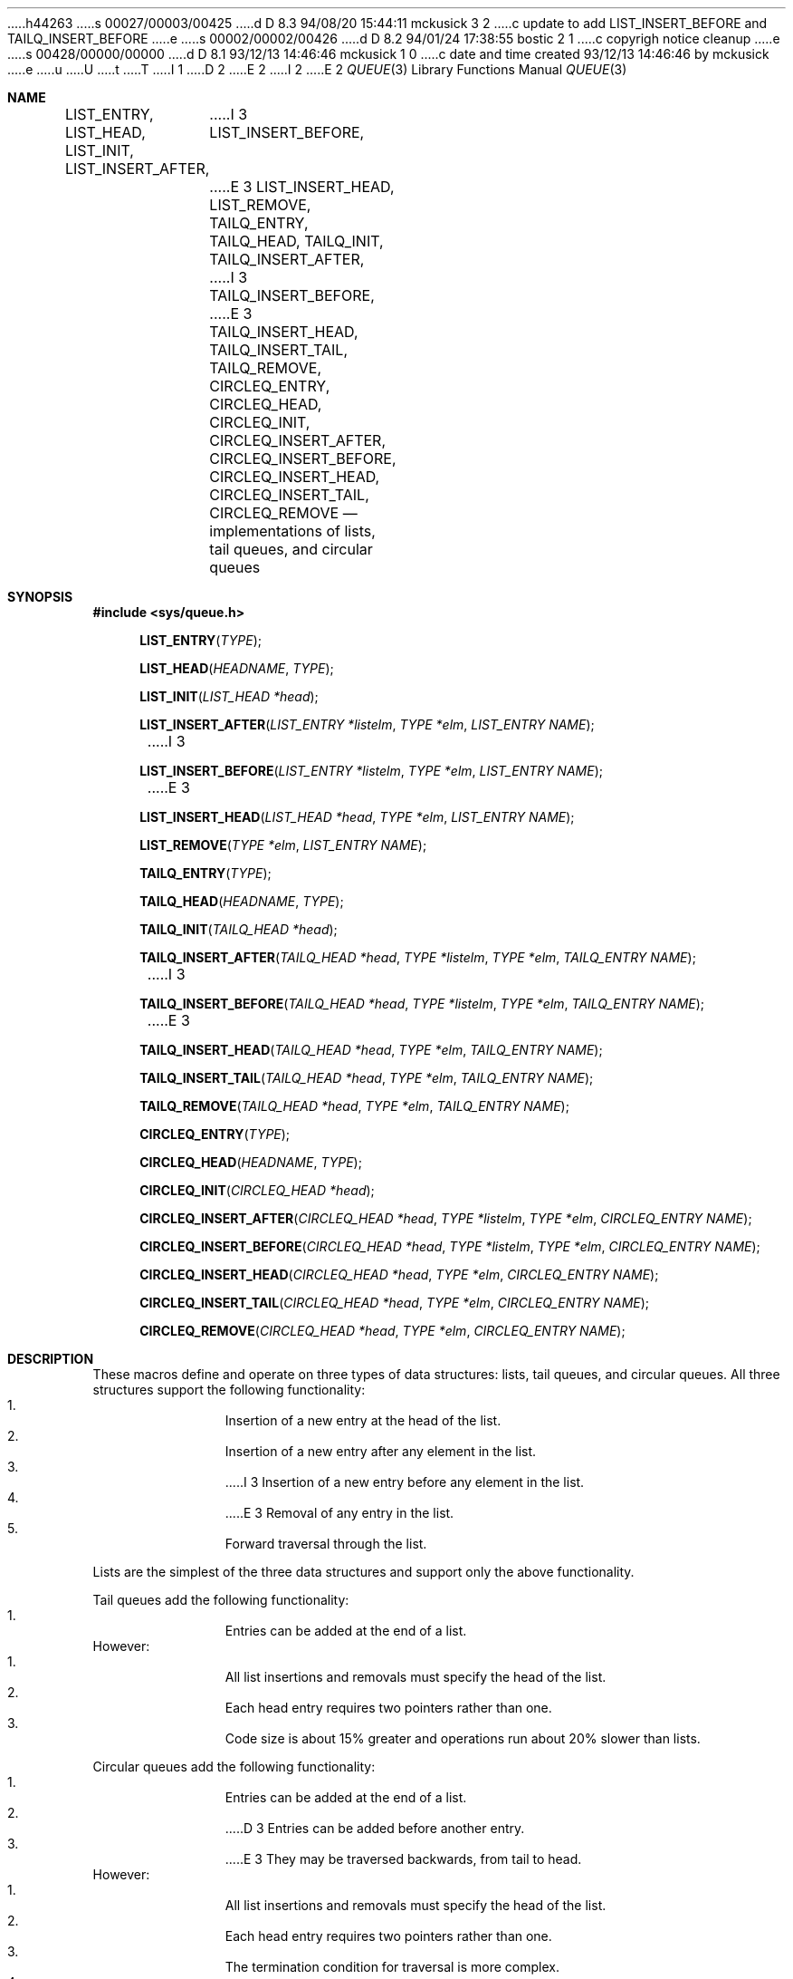 h44263
s 00027/00003/00425
d D 8.3 94/08/20 15:44:11 mckusick 3 2
c update to add LIST_INSERT_BEFORE and TAILQ_INSERT_BEFORE
e
s 00002/00002/00426
d D 8.2 94/01/24 17:38:55 bostic 2 1
c copyrigh notice cleanup
e
s 00428/00000/00000
d D 8.1 93/12/13 14:46:46 mckusick 1 0
c date and time created 93/12/13 14:46:46 by mckusick
e
u
U
t
T
I 1
D 2
.\" Copyright (c) 1993 The Regents of the University of California.
.\" All rights reserved.
E 2
I 2
.\" Copyright (c) 1993
.\"	The Regents of the University of California.  All rights reserved.
E 2
.\"
.\" %sccs.include.redist.roff%
.\"
.\"	%W% (Berkeley) %G%
.\"
.Dd "%Q%"
.Dt QUEUE 3
.Os BSD 4
.Sh NAME
.Nm LIST_ENTRY ,
.Nm LIST_HEAD ,
.Nm LIST_INIT ,
.Nm LIST_INSERT_AFTER ,
I 3
.Nm LIST_INSERT_BEFORE ,
E 3
.Nm LIST_INSERT_HEAD ,
.Nm LIST_REMOVE ,
.Nm TAILQ_ENTRY ,
.Nm TAILQ_HEAD ,
.Nm TAILQ_INIT ,
.Nm TAILQ_INSERT_AFTER ,
I 3
.Nm TAILQ_INSERT_BEFORE ,
E 3
.Nm TAILQ_INSERT_HEAD ,
.Nm TAILQ_INSERT_TAIL ,
.Nm TAILQ_REMOVE ,
.Nm CIRCLEQ_ENTRY ,
.Nm CIRCLEQ_HEAD ,
.Nm CIRCLEQ_INIT ,
.Nm CIRCLEQ_INSERT_AFTER ,
.Nm CIRCLEQ_INSERT_BEFORE ,
.Nm CIRCLEQ_INSERT_HEAD ,
.Nm CIRCLEQ_INSERT_TAIL ,
.Nm CIRCLEQ_REMOVE
.Nd implementations of lists, tail queues, and circular queues
.Sh SYNOPSIS
.Fd #include <sys/queue.h>
.sp
.Fn LIST_ENTRY "TYPE"
.Fn LIST_HEAD "HEADNAME" "TYPE"
.Fn LIST_INIT "LIST_HEAD *head"
.Fn LIST_INSERT_AFTER "LIST_ENTRY *listelm" "TYPE *elm" "LIST_ENTRY NAME"
I 3
.Fn LIST_INSERT_BEFORE "LIST_ENTRY *listelm" "TYPE *elm" "LIST_ENTRY NAME"
E 3
.Fn LIST_INSERT_HEAD "LIST_HEAD *head" "TYPE *elm" "LIST_ENTRY NAME"
.Fn LIST_REMOVE "TYPE *elm" "LIST_ENTRY NAME"
.sp
.Fn TAILQ_ENTRY "TYPE"
.Fn TAILQ_HEAD "HEADNAME" "TYPE"
.Fn TAILQ_INIT "TAILQ_HEAD *head"
.Fn TAILQ_INSERT_AFTER "TAILQ_HEAD *head" "TYPE *listelm" "TYPE *elm" "TAILQ_ENTRY NAME"
I 3
.Fn TAILQ_INSERT_BEFORE "TAILQ_HEAD *head" "TYPE *listelm" "TYPE *elm" "TAILQ_ENTRY NAME"
E 3
.Fn TAILQ_INSERT_HEAD "TAILQ_HEAD *head" "TYPE *elm" "TAILQ_ENTRY NAME"
.Fn TAILQ_INSERT_TAIL "TAILQ_HEAD *head" "TYPE *elm" "TAILQ_ENTRY NAME"
.Fn TAILQ_REMOVE "TAILQ_HEAD *head" "TYPE *elm" "TAILQ_ENTRY NAME"
.sp
.Fn CIRCLEQ_ENTRY "TYPE"
.Fn CIRCLEQ_HEAD "HEADNAME" "TYPE"
.Fn CIRCLEQ_INIT "CIRCLEQ_HEAD *head"
.Fn CIRCLEQ_INSERT_AFTER "CIRCLEQ_HEAD *head" "TYPE *listelm" "TYPE *elm" "CIRCLEQ_ENTRY NAME"
.Fn CIRCLEQ_INSERT_BEFORE "CIRCLEQ_HEAD *head" "TYPE *listelm" "TYPE *elm" "CIRCLEQ_ENTRY NAME"
.Fn CIRCLEQ_INSERT_HEAD "CIRCLEQ_HEAD *head" "TYPE *elm" "CIRCLEQ_ENTRY NAME"
.Fn CIRCLEQ_INSERT_TAIL "CIRCLEQ_HEAD *head" "TYPE *elm" "CIRCLEQ_ENTRY NAME"
.Fn CIRCLEQ_REMOVE "CIRCLEQ_HEAD *head" "TYPE *elm" "CIRCLEQ_ENTRY NAME"
.Sh DESCRIPTION
These macros define and operate on three types of data structures:
lists, tail queues, and circular queues.
All three structures support the following functionality:
.Bl -enum -compact -offset indent
.It
Insertion of a new entry at the head of the list.
.It
Insertion of a new entry after any element in the list.
.It
I 3
Insertion of a new entry before any element in the list.
.It
E 3
Removal of any entry in the list.
.It
Forward traversal through the list.
.El
.Pp
Lists are the simplest of the three data structures and support
only the above functionality.
.Pp
Tail queues add the following functionality:
.Bl -enum -compact -offset indent
.It
Entries can be added at the end of a list.
.El
However:
.Bl -enum -compact -offset indent
.It
All list insertions and removals must specify the head of the list.
.It
Each head entry requires two pointers rather than one.
.It
Code size is about 15% greater and operations run about 20% slower
than lists.
.El
.Pp
Circular queues add the following functionality:
.Bl -enum -compact -offset indent
.It
Entries can be added at the end of a list.
.It
D 3
Entries can be added before another entry.
.It
E 3
They may be traversed backwards, from tail to head.
.El
However:
.Bl -enum -compact -offset indent
.It
All list insertions and removals must specify the head of the list.
.It
Each head entry requires two pointers rather than one.
.It
The termination condition for traversal is more complex.
.It
Code size is about 40% greater and operations run about 45% slower
than lists.
.El
.Pp
In the macro definitions,
.Fa TYPE
is the name of a user defined structure,
that must contain a field of type
.Li LIST_ENTRY ,
.Li TAILQ_ENTRY ,
or
.Li CIRCLEQ_ENTRY ,
named
.Fa NAME .
The argument
.Fa HEADNAME
is the name of a user defined structure that must be declared
using the macros
.Li LIST_HEAD ,
.Li TAILQ_HEAD ,
or
.Li CIRCLEQ_HEAD .
See the examples below for further explanation of how these
macros are used.
.Sh LISTS
A list is headed by a structure defined by the
.Nm LIST_HEAD
macro.
This structure contains a single pointer to the first element
on the list.
The elements are doubly linked so that an arbitrary element can be
removed without traversing the list.
D 3
New elements can be added to the list after an existing element or
E 3
I 3
New elements can be added to the list before or after an existing element or
E 3
at the head of the list.
A
.Fa LIST_HEAD
structure is declared as follows:
.Bd -literal -offset indent
LIST_HEAD(HEADNAME, TYPE) head;
.Ed
.sp
where
.Fa HEADNAME
is the name of the structure to be defined, and
.Fa TYPE
is the type of the elements to be linked into the list.
A pointer to the head of the list can later be declared as:
.Bd -literal -offset indent
struct HEADNAME *headp;
.Ed
.sp
(The names
.Li head
and
.Li headp
are user selectable.)
.Pp
The macro
.Nm LIST_ENTRY
declares a structure that connects the elements in
the list.
.Pp
The macro
.Nm LIST_INIT
initializes the list referenced by
.Fa head .
.Pp
The macro
.Nm LIST_INSERT_HEAD
inserts the new element
.Fa elm
at the head of the list.
.Pp
The macro
.Nm LIST_INSERT_AFTER
inserts the new element
.Fa elm
after the element
.Fa listelm .
.Pp
The macro
I 3
.Nm LIST_INSERT_BEFORE
inserts the new element
.Fa elm
before the element
.Fa listelm .
.Pp
The macro
E 3
.Nm LIST_REMOVE
removes the element
.Fa elm
from the list.
.Sh LIST EXAMPLE
.Bd -literal
LIST_HEAD(listhead, entry) head;
struct listhead *headp;		/* List head. */
struct entry {
	...
	LIST_ENTRY(entry) entries;	/* List. */
	...
} *n1, *n2, *np;

LIST_INIT(&head);			/* Initialize the list. */

n1 = malloc(sizeof(struct entry));	/* Insert at the head. */
LIST_INSERT_HEAD(&head, n1, entries);

n2 = malloc(sizeof(struct entry));	/* Insert after. */
LIST_INSERT_AFTER(n1, n2, entries);
I 3

n2 = malloc(sizeof(struct entry));	/* Insert before. */
LIST_INSERT_BEFORE(n1, n2, entries);
E 3
					/* Forward traversal. */
for (np = head.lh_first; np != NULL; np = np->entries.le_next)
	np-> ...

while (head.lh_first != NULL)		/* Delete. */
	LIST_REMOVE(head.lh_first, entries);
.Ed
.Sh TAIL QUEUES
A tail queue is headed by a structure defined by the
.Nm TAILQ_HEAD
macro.
This structure contains a pair of pointers,
one to the first element in the tail queue and the other to
the last element in the tail queue.
The elements are doubly linked so that an arbitrary element can be
removed without traversing the tail queue.
New elements can be added to the tail queue after an existing element,
at the head of the tail queue, or at the end of the tail queue.
A
.Fa TAILQ_HEAD
structure is declared as follows:
.Bd -literal -offset indent
TAILQ_HEAD(HEADNAME, TYPE) head;
.Ed
.sp
where
.Li HEADNAME
is the name of the structure to be defined, and
.Li TYPE
is the type of the elements to be linked into the tail queue.
A pointer to the head of the tail queue can later be declared as:
.Bd -literal -offset indent
struct HEADNAME *headp;
.Ed
.sp
(The names
.Li head
and
.Li headp
are user selectable.)
.Pp
The macro
.Nm TAILQ_ENTRY
declares a structure that connects the elements in
the tail queue.
.Pp
The macro
.Nm TAILQ_INIT
initializes the tail queue referenced by
.Fa head .
.Pp
The macro
.Nm TAILQ_INSERT_HEAD
inserts the new element
.Fa elm
at the head of the tail queue.
.Pp
The macro
.Nm TAILQ_INSERT_TAIL
inserts the new element
.Fa elm
at the end of the tail queue.
.Pp
The macro
.Nm TAILQ_INSERT_AFTER
inserts the new element
.Fa elm
after the element
.Fa listelm .
.Pp
The macro
I 3
.Nm TAILQ_INSERT_BEFORE
inserts the new element
.Fa elm
before the element
.Fa listelm .
.Pp
The macro
E 3
.Nm TAILQ_REMOVE
removes the element
.Fa elm
from the tail queue.
.Sh TAIL QUEUE EXAMPLE
.Bd -literal
TAILQ_HEAD(tailhead, entry) head;
struct tailhead *headp;		/* Tail queue head. */
struct entry {
	...
	TAILQ_ENTRY(entry) entries;	/* Tail queue. */
	...
} *n1, *n2, *np;

TAILQ_INIT(&head);			/* Initialize the queue. */

n1 = malloc(sizeof(struct entry));	/* Insert at the head. */
TAILQ_INSERT_HEAD(&head, n1, entries);

n1 = malloc(sizeof(struct entry));	/* Insert at the tail. */
TAILQ_INSERT_TAIL(&head, n1, entries);

n2 = malloc(sizeof(struct entry));	/* Insert after. */
TAILQ_INSERT_AFTER(&head, n1, n2, entries);
I 3

n2 = malloc(sizeof(struct entry));	/* Insert before. */
TAILQ_INSERT_BEFORE(&head, n1, n2, entries);
E 3
					/* Forward traversal. */
for (np = head.tqh_first; np != NULL; np = np->entries.tqe_next)
	np-> ...
					/* Delete. */
while (head.tqh_first != NULL)
	TAILQ_REMOVE(&head, head.tqh_first, entries);
.Ed
.Sh CIRCULAR QUEUES
A circular queue is headed by a structure defined by the
.Nm CIRCLEQ_HEAD
macro.
This structure contains a pair of pointers,
one to the first element in the circular queue and the other to the
last element in the circular queue.
The elements are doubly linked so that an arbitrary element can be
removed without traversing the queue.
New elements can be added to the queue after an existing element,
before an existing element, at the head of the queue, or at the end
of the queue.
A
.Fa CIRCLEQ_HEAD
structure is declared as follows:
.Bd -literal -offset indent
CIRCLEQ_HEAD(HEADNAME, TYPE) head;
.Ed
.sp
where
.Li HEADNAME
is the name of the structure to be defined, and
.Li TYPE
is the type of the elements to be linked into the circular queue.
A pointer to the head of the circular queue can later be declared as:
.Bd -literal -offset indent
struct HEADNAME *headp;
.Ed
.sp
(The names
.Li head
and
.Li headp
are user selectable.)
.Pp
The macro
.Nm CIRCLEQ_ENTRY
declares a structure that connects the elements in
the circular queue.
.Pp
The macro
.Nm CIRCLEQ_INIT
initializes the circular queue referenced by
.Fa head .
.Pp
The macro
.Nm CIRCLEQ_INSERT_HEAD
inserts the new element
.Fa elm
at the head of the circular queue.
.Pp
The macro
.Nm CIRCLEQ_INSERT_TAIL
inserts the new element
.Fa elm
at the end of the circular queue.
.Pp
The macro
.Nm CIRCLEQ_INSERT_AFTER
inserts the new element
.Fa elm
after the element
.Fa listelm .
.Pp
The macro
.Nm CIRCLEQ_INSERT_BEFORE
inserts the new element
.Fa elm
before the element
.Fa listelm .
.Pp
The macro
.Nm CIRCLEQ_REMOVE
removes the element
.Fa elm
from the circular queue.
.Sh CIRCULAR QUEUE EXAMPLE
.Bd -literal
CIRCLEQ_HEAD(circleq, entry) head;
struct circleq *headp;			/* Circular queue head. */
struct entry {
	...
	CIRCLEQ_ENTRY entries;		/* Circular queue. */
	...
} *n1, *n2, *np;

CIRCLEQ_INIT(&head);			/* Initialize the circular queue. */

n1 = malloc(sizeof(struct entry));	/* Insert at the head. */
CIRCLEQ_INSERT_HEAD(&head, n1, entries);

n1 = malloc(sizeof(struct entry));	/* Insert at the tail. */
CIRCLEQ_INSERT_TAIL(&head, n1, entries);

n2 = malloc(sizeof(struct entry));	/* Insert after. */
CIRCLEQ_INSERT_AFTER(&head, n1, n2, entries);

n2 = malloc(sizeof(struct entry));	/* Insert before. */
CIRCLEQ_INSERT_BEFORE(&head, n1, n2, entries);
					/* Forward traversal. */
for (np = head.cqh_first; np != (void *)&head; np = np->entries.cqe_next)
	np-> ...
					/* Reverse traversal. */
for (np = head.cqh_last; np != (void *)&head; np = np->entries.cqe_prev)
	np-> ...
					/* Delete. */
while (head.cqh_first != (void *)&head)
	CIRCLEQ_REMOVE(&head, head.cqh_first, entries);
.Ed
.Sh HISTORY
The
.Nm queue
functions first appeared in 4.4BSD.
E 1
